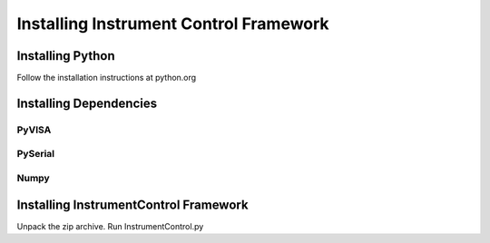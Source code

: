 Installing Instrument Control Framework
=======================================

Installing Python
-----------------

Follow the installation instructions at python.org


Installing Dependencies
-----------------------

PyVISA
^^^^^^

PySerial
^^^^^^^^

Numpy
^^^^^

Installing InstrumentControl Framework
--------------------------------------

Unpack the zip archive. Run InstrumentControl.py

